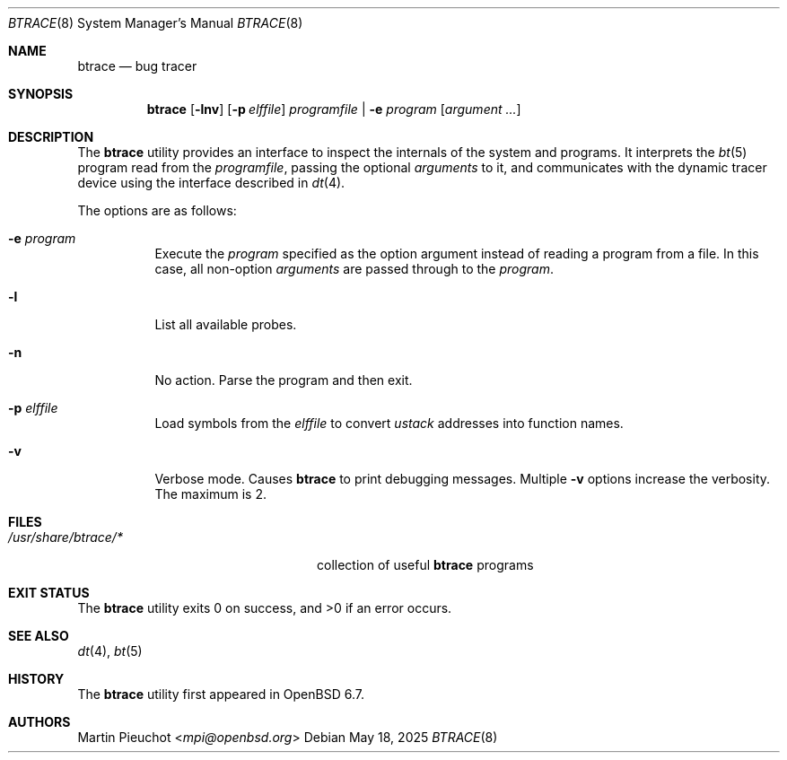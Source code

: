 .\"	$OpenBSD: btrace.8,v 1.10 2025/05/18 20:09:58 schwarze Exp $
.\"
.\" Copyright (c) 2019 Martin Pieuchot <mpi@openbsd.org>
.\"
.\" Permission to use, copy, modify, and distribute this software for any
.\" purpose with or without fee is hereby granted, provided that the above
.\" copyright notice and this permission notice appear in all copies.
.\"
.\" THE SOFTWARE IS PROVIDED "AS IS" AND THE AUTHOR DISCLAIMS ALL WARRANTIES
.\" WITH REGARD TO THIS SOFTWARE INCLUDING ALL IMPLIED WARRANTIES OF
.\" MERCHANTABILITY AND FITNESS. IN NO EVENT SHALL THE AUTHOR BE LIABLE FOR
.\" ANY SPECIAL, DIRECT, INDIRECT, OR CONSEQUENTIAL DAMAGES OR ANY DAMAGES
.\" WHATSOEVER RESULTING FROM LOSS OF USE, DATA OR PROFITS, WHETHER IN AN
.\" ACTION OF CONTRACT, NEGLIGENCE OR OTHER TORTIOUS ACTION, ARISING OUT OF
.\" OR IN CONNECTION WITH THE USE OR PERFORMANCE OF THIS SOFTWARE.
.\"
.Dd $Mdocdate: May 18 2025 $
.Dt BTRACE 8
.Os
.Sh NAME
.Nm btrace
.Nd bug tracer
.Sh SYNOPSIS
.Nm btrace
.Op Fl lnv
.Op Fl p Ar elffile
.Ar programfile | Fl e Ar program
.Op Ar argument ...
.Sh DESCRIPTION
The
.Nm
utility provides an interface to inspect the internals of the system and
programs.
It interprets the
.Xr bt 5
program read from the
.Ar programfile ,
passing the optional
.Ar arguments
to it, and communicates with the dynamic tracer device
using the interface described in
.Xr dt 4 .
.Pp
The options are as follows:
.Bl -tag -width Ds
.It Fl e Ar program
Execute the
.Ar program
specified as the option argument instead of reading a program from a file.
In this case, all non-option
.Ar arguments
are passed through to the
.Ar program .
.It Fl l
List all available probes.
.It Fl n
No action.
Parse the program and then exit.
.It Fl p Ar elffile
Load symbols from the
.Ar elffile
to convert
.Va ustack
addresses into function names.
.It Fl v
Verbose mode.
Causes
.Nm
to print debugging messages.
Multiple
.Fl v
options increase the verbosity.
The maximum is 2.
.El
.Sh FILES
.Bl -tag -width "/usr/share/btrace/XXXX" -compact
.It Pa /usr/share/btrace/*
collection of useful
.Nm
programs
.El
.Sh EXIT STATUS
.Ex -std 
.Sh SEE ALSO
.Xr dt 4 ,
.Xr bt 5
.Sh HISTORY
The
.Nm
utility first appeared in
.Ox 6.7 .
.Sh AUTHORS
.An Martin Pieuchot Aq Mt mpi@openbsd.org
